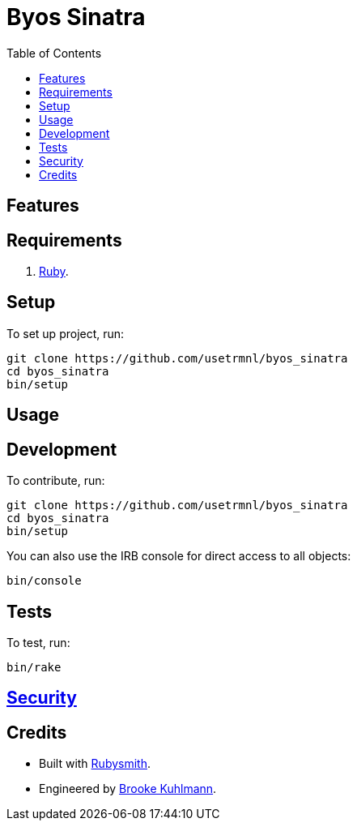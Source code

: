:toc: macro
:toclevels: 5
:figure-caption!:

= Byos Sinatra

toc::[]

== Features

== Requirements

. link:https://www.ruby-lang.org[Ruby].

== Setup

To set up project, run:

[source,bash]
----
git clone https://github.com/usetrmnl/byos_sinatra
cd byos_sinatra
bin/setup
----

== Usage

== Development

To contribute, run:

[source,bash]
----
git clone https://github.com/usetrmnl/byos_sinatra
cd byos_sinatra
bin/setup
----

You can also use the IRB console for direct access to all objects:

[source,bash]
----
bin/console
----

== Tests

To test, run:

[source,bash]
----
bin/rake
----

== link:https://alchemists.io/policies/security[Security]

== Credits

* Built with link:https://alchemists.io/projects/rubysmith[Rubysmith].
* Engineered by link:https://alchemists.io/team/brooke_kuhlmann[Brooke Kuhlmann].
